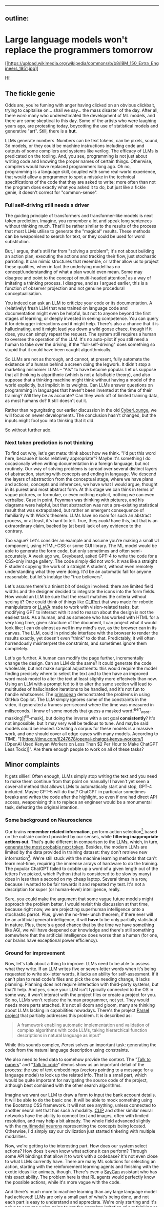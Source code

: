 --------------

** outline:
:PROPERTIES:
:CUSTOM_ID: 2,4
:END:
* Large language models won't replace the programmers tomorrow
:PROPERTIES:
:CUSTOM_ID: large-language-models-wont-replace-the-programmers-tomorrow
:END:
[[https://commons.wikimedia.org/wiki/File:IBM_150_Extra_Engineers_1951.jpg][[[https://upload.wikimedia.org/wikipedia/commons/b/b8/IBM_150_Extra_Engineers_1951.jpg]]]]

Hi!

** The fickle genie
:PROPERTIES:
:CUSTOM_ID: the-fickle-genie
:END:
Odds are, you're fuming with anger having clicked on an obvious
clickbait, trying to capitalise on... shall we say... the mass disaster
of the day. After all, there /were/ many who underestimated the
development of ML models, and there are some skeptical to this day. Some
of the artists who were laughing years ago, are protesting today,
boycotting the use of statistical models and generative "art". Still,
there is a *but*.

LLMs generate numbers. Numbers can be text tokens, can be pixels, sound,
3d models, or they could be machine instructions including code and
outputs of some compilers and systems like verilog. The efficacy of LLMs
is predicated on the tooling. And, you see, programming is not just
about writing code and knowing the proper names of certain things.
Otherwise, compilers would have replaced programmers long ago. Oh no,
programming is a language skill, coupled with some real-world
experience, that would allow a programmer to spot a mistake in the
technical specifications of the code that they are asked to write; more
often than not the program does exactly what you asked it to do, but
just like a fickle genie, it doesn't correct for "common-sense".

*** Full self-driving still needs a driver
:PROPERTIES:
:CUSTOM_ID: full-self-driving-still-needs-a-driver
:END:
The guiding principle of transformers and transformer-like models is
next token prediction. Imagine, you remember a lot and speak long
sentences without thinking much. That'll be rather similar to the
results of the process that most LLMs utilise to generate the "magical"
results. These methods can be weaponised to search for text, or they
could be used for word substitution.

But, I argue, that's still far from "solving a problem"; it's not about
building an action plan, executing the actions and tracking their flow,
just stochastic parroting. It can mimic structures that resemble, or
rather allow us to project these qualities, when in fact the underlying
model has no concept/understanding of what a plan would even mean. Some
may disagree and point to the concept of multi-headed attention[fn:1] as
a way of imitating a thinking process. I disagree, and as I argued
earlier, this is a function of observer projection and not genuine
procedural conceptualisation.

You indeed can ask an LLM to criticize your code or its documentation. A
(relatively) fresh LLM that was trained on language code and
documentation might even be helpful, but not to anyone beyond the first
stages of learning, or deeply invested in seeing competence. You can
query it for debugger interactions and it might help. There's also a
chance that it is hallucinating, and it might lead you down a wild goose
chace, though if it does, you can simply repeat the request. The system
still requires a human to oversee the operation of the LLM. It's no
auto-pilot if you still need a human to take over the driving, if the
"full-self-driving" does something so stupid that it could have been
caught algorithmically.

So LLMs are not as thorough, and cannot, at present, fully automate the
existence of a human behind a screen doing the legwork. It didn't stop a
marketing misnomer LLMs -- "AIs" to have become popular. Let us suppose
that all thinking is algorithmic (which is not a falsifiable theory),
and also suppose that a thinking machine might think without having a
model of the world explicitly, but implicit in its weights. Can LLMs
answer questions on programming in languages that haven't been invented
at the time of their training? Will they be as accurate? Can they work
off of limited training data, as most humans do? It still doesn't cut
it.

Rather than regurgitating our earlier discussion in the old
[[https://odysee.com/@CyberLounge:a/will-ai-ever-replace-human-programmers-part-3:c][CyberLounge]],
we will focus on newer developments. The conclusion hasn't changed, but
the inputs might fool you into thinking that it did.

So without further ado.

*** Next token prediction is not thinking
:PROPERTIES:
:CUSTOM_ID: next-token-prediction-is-not-thinking
:END:
To find out why, let's get meta: think about how we think. "I'd put this
word here, because it looks relatively appropriate"? Maybe it's
something I do occasionally when writing documentation in a foreign
language, but not routinely. Our way of solving problems is spread over
several distinct layers of abstraction, starting with concepts and
ending in language. We descend the layers of abstraction from the
conceptual stage, where we have plans and actions, concepts and
inferences, we have what I would argue, thought in its purest and most
abstract form. At this stage we can think in terms of vague pictures, or
formulae, or even nothing explicit, nothing we can even verbalise. Case
in point, Feynman was thinking with pictures, and his diagrams were
helpful, but that abstraction was not a pre-existing statistical result
that was extrapolated, but rather an emergent consequence of familiarity
with Wick's theorem. LLMs have no room for such an abstract process, or
at least, it's hard to tell. True, they /could/ have this, but that is
an extraordinary claim, backed by (at best) lack of any evidence to the
contrary.

Too vague? Let's consider an example and assume you're making a small UI
component, using HTML+CSS or some GUI library. The ML model would be
able to generate the form code, but only sometimes and often
semi-accurately. A week ago we, Greybeard, asked GPT-4 to write the code
for a CSS-only image gallery. The code simply did not work. It was like
a straight F student copying the work of a straight A student, without
even remotely understanding what they were doing. It'd be an automatic
fail for anyone reasonable, but let's indulge the "true believers".

Let's assume there's a tiniest bit of design involved: there are limited
field widths and the designer decided to integrate the icons into the
form fields. How would an LLM be sure that the result matches the
criteria without seeing it? One could think of things like
[[https://cliport.github.io/][CLIPort]] that was made for robotic
manipulators or [[https://llava-vl.github.io/][LLaVA]] made to work with
vision-related tasks, but modifying GPT to interact with it and to
reason about the design is not the easiest task. As a human, and as
someone who has worked with HTML for a very long time, given structure
of the document, I can project what it would look like; I can do almost
as well in my mind's eye, as the browser can in its canvas. The LLM,
could in principle interface with the browser to render the results
exactly, yet doesn't even "think" to do that. Predictably, it will often
horrendously misinterpret the constraints, and sometimes ignore them
completely.

Let's go further. A human can modify the page further, incrementally
change the design. Can an LLM do the same? It could generate the code
wholesale, but not make surgical adjustments: this would require the
model finding precisely where to select the text and to then have an
improved word mask model to alter the text at least slighlty more
effecively than now. Using an LLM with a prompt fed to it to alter the
same section will lead to multitudes of hallucination iterations to be
handled, and it's not fun to handle whatsoever. The
[[https://www.youtube.com/watch?v=RDd71IUIgpg&t=311s][primagean]]
demonstrated the problems in using GitHub Copilot. The LLM simply
ignores some of the constraints in the video, it generated a
frames-per-second where the time was measured in miliseconds. I know of
some models that guess a masked word[^Bert_word-masking][^fill-mask],
but doing the inverse with a set goal *consistently*? It's not
impossible, but it may very well be tedious to tune. And maybe said
models could be reused. Creating a corpus for these models is a massive
work, and one should cover all edge-cases with many models. According to
TIME, "[[https://time.com/6247678/openai-chatgpt-kenya-workers/][OpenAI
Used Kenyan Workers on Less Than $2 Per Hour to Make ChatGPT Less
Toxic]]". Are there enough people to work on all of these tasks?

** Minor complaints
:PROPERTIES:
:CUSTOM_ID: minor-complaints
:END:
It gets sillier! Often enough, LLMs simply stop writing the text and you
need to make them continue from that point on manually! I haven't yet
seen a cover-all method that allows LLMs to automatically start and
stop, GPT-4 included. Maybe GPT-5 will do that? ChatGPT in particular
sometimes breaks and writes the code after the highlight, so even if one
had direct API access, weaponising this to replace an engineer would be
a monumental task, defeating the original intention.

*** Some background on Neuroscience
:PROPERTIES:
:CUSTOM_ID: some-background-on-neuroscience
:END:
Our brains *remember related information*, perform action
selection[fn:2] based on the outside context provided by our senses,
while *filtering inappropriate actions out*. That's quite different in
comparison to the LLMs, which, in turn,
[[https://writings.stephenwolfram.com/2023/02/what-is-chatgpt-doing-and-why-does-it-work/][generate
the most probable next token]]. Besides, the modern LLMs are limited by
the data provided in training dataset: they don't retrieve new
information[fn:3]. We're still stuck with the machine learning methods
that can't learn real-time, requiring the immense arrays of hardware to
do the training. The popular ChatGPT failed to cobble up a word of a
given length out of the letters I've picked, which Python (that is
considered to be slow by many) does in less than a second on my cheap
laptop. Several times in a row, because I wanted to be fair towards it
and repeated my test. It's not a description for super (or human-level)
intelligence, really.

Sure, you could make the argument that some vague future models might
approach the problem better. I would revisit this discussion at that
time, because right now, we are projecting superhuman intelligence onto
a stochastic parrot. Plus, given the no-free-lunch theorem, if there
ever will be an artificial general intelligence, it will *have* to be
only partially statistical in nature. Plus, there's a good chance that
by the time we have something like AGI, we will have deepened our
knowledge and there's still something somewhere that the artificial
intelligence does worse than a human (for one, our brains have
exceptional power efficiency).

*** Ground for improvement
:PROPERTIES:
:CUSTOM_ID: ground-for-improvement
:END:
Now, let's talk about a thing to improve. LLMs need to be able to assess
what they write. If an LLM writes five or seven-letter words when it's
being requested to write six-letter words, it lacks an ability for
self-assesment. If it can't plan to read code's files and pick the one
needing change, it lacks planning. Planning does not require interaction
with third-party systems, but that'll help. And yes, since your LLM
isn't typically connected to the OS in some way, it won't interact with
the project files or create a project for you. So no, LLMs won't replace
the human programmer, not yet. They would needs more parts attached.
It's not all doom and gloom, many are thinking about LLMs lacking in
capabilities nowadays. There's the project
[[https://github.com/ezelikman/parsel][Parsel project]] that partially
addresses this problem. It is described as:

#+begin_quote
A framework enabling automatic implementation and validation of complex
algorithms with code LLMs, taking hierarchical function descriptions in
natural language as input"

#+end_quote

While this sounds complex, /Parsel/ solves an important task: generating
the code from the natural language description using constraints.

We also need to feed data to somehow provide the context. The
"[[https://github.com/keerthanpg/talktopapers/blob/master/TalkToPapers.ipynb][Talk
to papers]]" and "[[https://github.com/keerthanpg/TalkToCode][Talk to
code]]" demos show us an important detail of the process: the use of
text embeddings (vectors pointing to a message for a language model) to
look up the related info. That is a small part, which would be quite
important for navigating the source code of the project, although best
combined with the other search algorithms.

Imagine we want our LLM to draw a form to input the bank account
details. It will be able to do the basic one. It will be able to mock
something using the Bootstrap CSS framework. It will not see anything,
unless connected to another neural net that has such a modality.
[[https://openai.com/blog/clip/][CLIP]] and other similar neural
networks have the ability to connect text and images, often with limited
resolution, and may help a bit already. The whole field advanced
slightly with the
[[https://openai.com/blog/multimodal-neurons/][multimodal neurons]]
representing the concepts being located. Otherwise, I'd simply say our
civilization just started tinkering with multiple modalities.

Now, we're getting to the interesting part. How does our system select
actions? How does it even know what actions it can perform? Through some
API bindings that allow it to work with a codebase? It's not even close
to what LLMs currently have. There are many ML solutions for selecting
an action, starting with the reinforcement learning agents and finishing
with the exotic ideas like animats, though. There's even a
[[https://say-can.github.io/][SayCan]] assistant who has this exact
ability. The problem here is that RL agents would perfectly know the
possible actions, while it's more vague with the code.

And there's much more to machine learning than any large language model
had achieved! LLMs are only a small part of what's being done, and not
each part is easy to understand and appreciate. We're only starting and
it's naive to assume we're going to get the complete imitation of our
thinking or an improvement over it this decade.

[[https://openai.com/][OpenAI]], the same company that created ChatGPT,
made a great demo[fn:4] with robots and reinforcement learning, but
people outside the company don't interact with those proprietary
networks much, so the fate of this technology for now is to be seen as
«fun videos on YouTube with robots playing hide and seek». That for a
story, where robots learned how to use tools, something many biological
species can't do!

Everyone is talking about ChatGPT, while the same company has
GPT-instruct, that can learn on a set of ideas provided and has much
less limitations as a less popular product. While one thing is being
polished for the public use, a thing that'll give better results is
discussed less! It makes me smile when a newbie does that, but when
businesses change their strategies over ChatGPT while ignoring
everything that was there before it, it is simply hilarious.

It is both amusing and bemusing to think that some people even consider
replacing any part of their software engineering teams with "A.""I.".
You see, if we approach this in the straightforward way, the very people
who work with ML models should be replaced through the sheer amount of
data available on ML code. But does the code itself represent the whole
process here? Given how much is hidden in the dataset and the model
configuration, I highly doubt it. The code is not guaranteed to be
straightforward and have a good architecture, it is not even guaranteed
to make much sense at the first glance, yet there is a place and time
for "scientific style of programming", which we often see in ML. But
let's not stop here and pick something much easier. Historically, code
that writes code was called different names, for example, "symbolic
regression" and "genetic programming". And heck, given how much goes
into picking data and tuning the genetic programming libraties, I dream
about it being automated. The code is short, usually representing some
visualization and a config parser. And yet, each time there's still some
small trick to the data, something to optimize. LLMs won't infer
formulas and won't configure the Cartesian Genetic Programming systems
to make some DSP filter for sound or images soon. For now, they'll help
generate the glue code.

*** The way forward
:PROPERTIES:
:CUSTOM_ID: the-way-forward
:END:
Finally, the scientists are tinkering with the ideas, which may put
those technologies in our homes, instead of the large research labs with
massive funding.

Let's discuss something called a
[[https://en.wikipedia.org/wiki/Memristor][memristor]] or a memory
resistor, starting from the basics. Normal resistors reduce the current
flow in electronic circuits and do a lot more useful stuff by converting
electric power to heat. So far it is not new, but at some point, the
transistors appeared: something that acts like a resistor, but can be
controlled by applying the electric power. Now, with the ability to make
something complex, like logic gates, people tinkered with the technology
more and more, made it smaller and smaller, integrated gates to complex
circuits, and now we've got the powerful computers in our pockets. What
crazy networks with miriads of parts can we expect from yet another
«more complex resistor sibling», then? Memristors have a great potential
for machine learning, because each of them has a way to store
information, while resistance may be used to process it in analog way.
This is quite similar to what neurons in our brains do. The progress of
memristor development was partially parallel to the transistors, since
the term was coined in 1971 by
[[https://en.wikipedia.org/wiki/Leon_O._Chua][Leon Chua]]. I wanted to
add one reference to a single-molecule memristor that can be
inkjet-printed from an article, but now there seems to be more than one
type, plus something that can be tuned by light and another, with a
magnetic spin. More importantly, there's an article that tells about the
on-line learning ability of the memristor networks now[fn:5]. The
memristors may very well provide us with an ability to train such
networks at the leisure of our homes at some point in future. But for
now, we've got the disconnected ML models doing some parts of the whole
we need.

Besides the training, there are other companies having impressive
results, for example, [[https://optalysys.com/][Optalysis]]. They're
using the Fourier transform caused by an optical system to immediately
perform ML inference tasks. In their article,
"[[https://web.archive.org/web/20221210061657/https://optalysys.com/optical-computing-and-transformer-networks/][Optalysis
and Fourier-based transformers]]", they claim that they were able to
impressively accelerate the transformer inference. While it's nowhere
near something necessary for training, these devices may soon be an
amazing extensions for the workstations, and someday, home computers,
also allowing us to run these networks locally. MythicAI had
[[https://youtu.be/GVsUOuSjvcg?t=961][demonstrated]] a way to run ML
tasks on a RAM chip, using its other properties. This can be an
alternative to what Optalysis is doing with the Fourier optics.

** Conclusion
:PROPERTIES:
:CUSTOM_ID: conclusion
:END:
We have demonstrated that at present, us meatbags can look forward to a
new type of work, namely fixing what the LLM has generated, instead of
writing it out ourselves. Human programmers will be a tad more
productive, naturally this will not result in higher compensation. We
live in a perverse world, and a 10x improvement in productivity won't
make most software engineers 10x the pay, though it should, and under a
different economic system, one the US had before 1972 it would.

The advent of LLMs will not reduce the amount of workplaces for people
of the software-engineering bend. What it will result in, is you no
longer having to write a dumb function to do something simple, but
oversee that the function that was generated by the LLM isn't too dumb.

Fearmongering, and perverse incentives will make most script kiddies
nervous, because what they need several hours to do, Copilot or ChatGPT
will do in a fraction of a second. Guess what, there used to be a
profession called "computer", where humans did computations by hand,
something like figuring out what the \(\log_{10} 3.1416\) is for some
logarithmic table or slide rule, the kind of work changed, but a
mathematical profession needed for automation never went away. Software
engineering will likely rebrand to something else, but the people with
particular skills and proclivities will find a position managing the
automatic tools.

[fn:1] [[https://arxiv.org/abs/1706.03762][Attention Is All You Need]],
       Ashish Vaswani, Noam Shazeer, Niki Parmar, Jakob Uszkoreit, Llion
       Jones, Aidan N. Gomez, Lukasz Kaiser, Illia Polosukhin, 2017

[fn:2] [[https://compcogneuro.org/][Computational Cognitive
       Neuroscience, 4th Edition]] by R. C. O'Reilly, Y. Munakata, M. J.
       Frank, T. E. Hazy, & Contributors, "Chapter 7: Motor Control and
       Reinforcement Learning", "Basal Ganglia, Action Selection and
       Reinforcement Learning"

[fn:3] I hope that ChatGPT will use the results of the user's estimation
       as the training data, but we'll see.

[fn:4] [[https://www.youtube.com/watch?v=Lu56xVlZ40M][OpenAI Plays Hide
       and Seek...and Breaks The Game! 🤖]]

[fn:5] "[[https://asic2.group/wp-content/uploads/2017/05/TNNLS.pdf][Memristor-Based
       Multilayer Neural Networks With Online Gradient Descent
       Training]]" by Daniel Soudry, Dotan Di Castro, Asaf Gal, Avinoam
       Kolodny, and Shahar Kvatinsky
